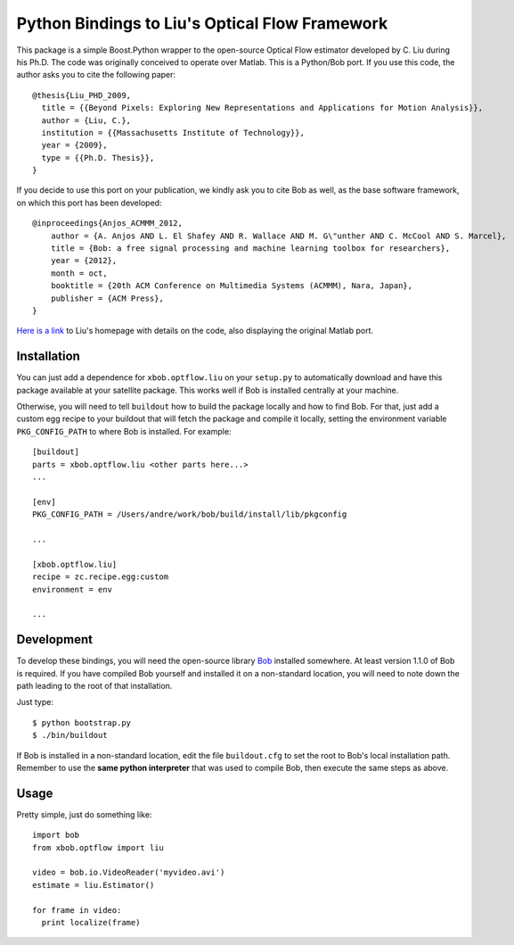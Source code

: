 =================================================
 Python Bindings to Liu's Optical Flow Framework
=================================================

This package is a simple Boost.Python wrapper to the open-source Optical Flow
estimator developed by C. Liu during his Ph.D. The code was originally
conceived to operate over Matlab. This is a Python/Bob port. If you use this
code, the author asks you to cite the following paper::

    @thesis{Liu_PHD_2009,
      title = {{Beyond Pixels: Exploring New Representations and Applications for Motion Analysis}},
      author = {Liu, C.},
      institution = {{Massachusetts Institute of Technology}},
      year = {2009},
      type = {{Ph.D. Thesis}},
    }

If you decide to use this port on your publication, we kindly ask you to cite
Bob as well, as the base software framework, on which this port has been
developed::

    @inproceedings{Anjos_ACMMM_2012,
        author = {A. Anjos AND L. El Shafey AND R. Wallace AND M. G\"unther AND C. McCool AND S. Marcel},
        title = {Bob: a free signal processing and machine learning toolbox for researchers},
        year = {2012},
        month = oct,
        booktitle = {20th ACM Conference on Multimedia Systems (ACMMM), Nara, Japan},
        publisher = {ACM Press},
    }

`Here is a link <http://people.csail.mit.edu/celiu/OpticalFlow/>`_ to Liu's
homepage with details on the code, also displaying the original Matlab port.

Installation
------------

You can just add a dependence for ``xbob.optflow.liu`` on your ``setup.py`` to
automatically download and have this package available at your satellite
package. This works well if Bob is installed centrally at your machine. 

Otherwise, you will need to tell ``buildout`` how to build the package locally
and how to find Bob. For that, just add a custom egg recipe to your
buildout that will fetch the package and compile it locally, setting the
environment variable ``PKG_CONFIG_PATH`` to where Bob is installed. For
example::

  [buildout]
  parts = xbob.optflow.liu <other parts here...>
  ...

  [env]
  PKG_CONFIG_PATH = /Users/andre/work/bob/build/install/lib/pkgconfig

  ...

  [xbob.optflow.liu]
  recipe = zc.recipe.egg:custom
  environment = env

  ...

Development
-----------

To develop these bindings, you will need the open-source library `Bob
<http://www.idiap.ch/software/bob/>`_ installed somewhere. At least version
1.1.0 of Bob is required. If you have compiled Bob yourself and installed it on
a non-standard location, you will need to note down the path leading to the
root of that installation.

Just type::

  $ python bootstrap.py
  $ ./bin/buildout

If Bob is installed in a non-standard location, edit the file ``buildout.cfg``
to set the root to Bob's local installation path. Remember to use the **same
python interpreter** that was used to compile Bob, then execute the same steps
as above.

Usage
-----

Pretty simple, just do something like::

  import bob
  from xbob.optflow import liu

  video = bob.io.VideoReader('myvideo.avi')
  estimate = liu.Estimator()

  for frame in video:
    print localize(frame)
